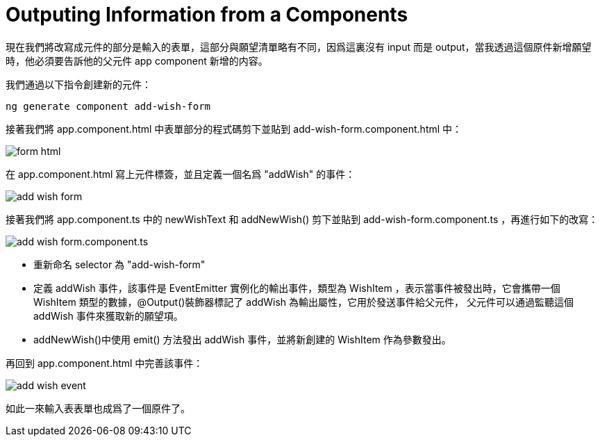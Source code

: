 = Outputing Information from a Components

現在我們將改寫成元件的部分是輸入的表單，這部分與願望清單略有不同，因爲這裏沒有 input 而是 output，當我透過這個原件新增願望時，他必須要告訴他的父元件 app component 新增的内容。

我們通過以下指令創建新的元件：

[source,cmd]
----
ng generate component add-wish-form
----

接著我們將 app.component.html 中表單部分的程式碼剪下並貼到 add-wish-form.component.html 中：

image:../images/form-html.png[]

在 app.component.html 寫上元件標簽，並且定義一個名爲 "addWish" 的事件：

image:../images/add-wish-form.png[]

接著我們將 app.component.ts 中的 newWishText 和 addNewWish() 剪下並貼到 add-wish-form.component.ts ，再進行如下的改寫：

image:../images/add-wish-form.component.ts.png[]

* 重新命名 selector 為 "add-wish-form"

* 定義 addWish 事件，該事件是 EventEmitter 實例化的輸出事件，類型為 WishItem ，表示當事件被發出時，它會攜帶一個 WishItem 類型的數據，@Output()裝飾器標記了 addWish 為輸出屬性，它用於發送事件給父元件，
父元件可以通過監聽這個 addWish 事件來獲取新的願望項。

* addNewWish()中使用 emit() 方法發出 addWish 事件，並將新創建的 WishItem 作為參數發出。

再回到 app.component.html 中完善該事件：

image:../images/add-wish-event.png[]

如此一來輸入表表單也成爲了一個原件了。